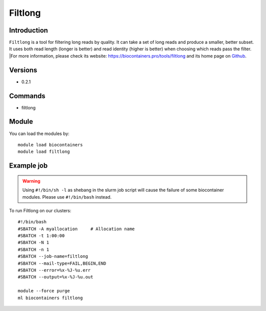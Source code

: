 .. _backbone-label:

Filtlong
==============================

Introduction
~~~~~~~~
``Filtlong`` is a tool for filtering long reads by quality. It can take a set of long reads and produce a smaller, better subset. It uses both read length (longer is better) and read identity (higher is better) when choosing which reads pass the filter. |For more information, please check its website: https://biocontainers.pro/tools/filtlong and its home page on `Github`_.

Versions
~~~~~~~~
- 0.2.1

Commands
~~~~~~~
- filtlong

Module
~~~~~~~~
You can load the modules by::
    
    module load biocontainers
    module load filtlong

Example job
~~~~~
.. warning::
    Using ``#!/bin/sh -l`` as shebang in the slurm job script will cause the failure of some biocontainer modules. Please use ``#!/bin/bash`` instead.

To run Filtlong on our clusters::

    #!/bin/bash
    #SBATCH -A myallocation     # Allocation name 
    #SBATCH -t 1:00:00
    #SBATCH -N 1
    #SBATCH -n 1
    #SBATCH --job-name=filtlong
    #SBATCH --mail-type=FAIL,BEGIN,END
    #SBATCH --error=%x-%J-%u.err
    #SBATCH --output=%x-%J-%u.out

    module --force purge
    ml biocontainers filtlong

.. _Github: https://github.com/rrwick/Filtlong
